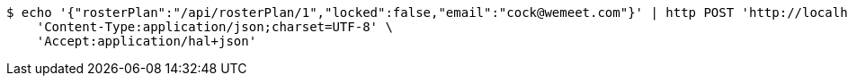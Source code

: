 [source,bash]
----
$ echo '{"rosterPlan":"/api/rosterPlan/1","locked":false,"email":"cock@wemeet.com"}' | http POST 'http://localhost:8080/api/rosterPlanUserInfo' \
    'Content-Type:application/json;charset=UTF-8' \
    'Accept:application/hal+json'
----